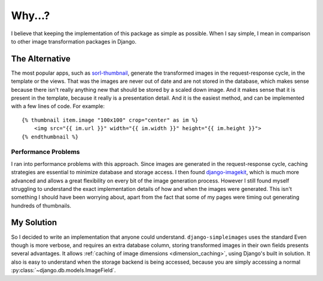 Why...?
=======

I believe that keeping the implementation of this package as simple as
possible. When I say simple, I mean in comparison to other image
transformation packages in Django.


The Alternative
-----------------
.. highlight:: html+django

The most popular apps, such as sorl-thumbnail_, generate the transformed
images in the request-response cycle, in the template or the views. That
was the images are never out of date and are not stored in the database,
which makes sense because there isn't really anything new that should be
stored by a scaled down image. And it makes sense that it is present in
the template, because it really is a presentation detail. And it is the
easiest method, and can be implemented with a few lines of code. For
example::

    {% thumbnail item.image "100x100" crop="center" as im %}
        <img src="{{ im.url }}" width="{{ im.width }}" height="{{ im.height }}">
    {% endthumbnail %}

Performance Problems
^^^^^^^^^^^^^^^^^^^^
I ran into performance problems with this approach. Since images are
generated in the request-response cycle, caching strategies are essential
to minimize database and storage access. I then found django-imagekit_,
which is much more advanced and allows a great flexibility on every bit
of the image generation process. However I still found myself
struggling to understand the exact implementation details of how and
when the images were generated. This isn't something I should have been
worrying about, apart from the fact that some of my pages were timing
out generating hundreds of thumbnails.


My Solution
-----------
So I decided to write an implementation that anyone could understand.
``django-simpleimages`` uses the standard
Even though is more verbose, and requires an extra database column,
storing transformed images in their own fields presents several
advantages. It allows
:ref:`caching of image dimensions <dimension_caching>`, using
Django's built in solution. It also is easy to understand when the
storage backend is being accessed, because you are simply accessing a
normal :py:class:`~django.db.models.ImageField`.


.. _sorl-thumbnail: https://github.com/sorl/sorl-thumbnail
.. _django-imagekit: https://github.com/jdriscoll/django-imagekit
